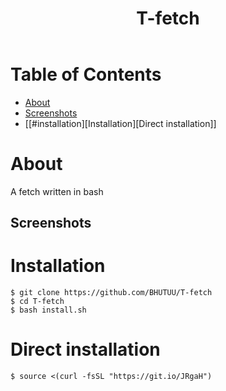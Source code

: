 #+TITLE: T-fetch

* Table of Contents
:PROPERTIES:
:TOC:
:END:
:CONTENTS:
- [[#about][About]]
- [[#screenshots][Screenshots]]
- [[#installation][Installation][Direct installation]]
:END:

* About
  A fetch written in bash
** Screenshots
   [[https://user-images.githubusercontent.com/85620471/126296800-333c0e8f-a920-425d-9ef2-13a98f486622.jpg]]

* Installation
  #+BEGIN_SRC shell
    $ git clone https://github.com/BHUTUU/T-fetch
    $ cd T-fetch
    $ bash install.sh
  #+END_SRC
* Direct installation
  #+BEGIN_SRC shell
    $ source <(curl -fsSL "https://git.io/JRgaH")
  #+END_SRC

